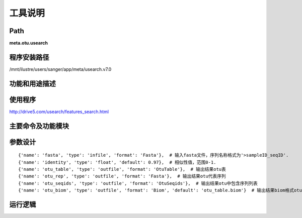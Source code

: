 
工具说明
==========================

Path
-----------

**meta.otu.usearch**

程序安装路径
-----------------------------------

/mnt/ilustre/users/sanger/app/meta/usearch.v7.0

功能和用途描述
-----------------------------------



使用程序
-----------------------------------

http://drive5.com/usearch/features_search.html

主要命令及功能模块
-----------------------------------




参数设计
-----------------------------------

::

    {'name': 'fasta', 'type': 'infile', 'format': 'Fasta'},  # 输入fasta文件，序列名称格式为'>sampleID_seqID'.
    {'name': 'identity', 'type': 'float', 'default': 0.97},  # 相似性值，范围0-1.
    {'name': 'otu_table', 'type': 'outfile', 'format': 'OtuTable'},  # 输出结果otu表
    {'name': 'otu_rep', 'type': 'outfile', 'format': 'Fasta'},  # 输出结果otu代表序列
    {'name': 'otu_seqids', 'type': 'outfile', 'format': 'OtuSeqids'},  # 输出结果otu中包含序列列表
    {'name': 'otu_biom', 'type': 'outfile', 'format': 'Biom', 'default': 'otu_table.biom'}  # 输出结果biom格式otu表

运行逻辑
-----------------------------------

